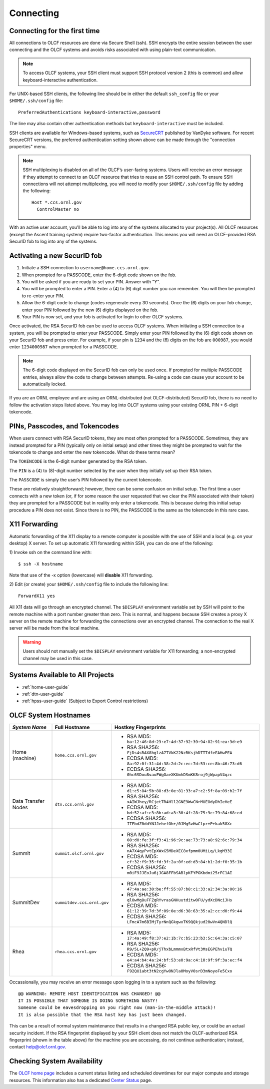 ##########
Connecting
##########

.. _connecting-to-olcf:

*****************************
Connecting for the first time
*****************************

All connections to OLCF resources are done via Secure Shell (ssh). SSH encrypts
the entire session between the user connecting and the OLCF systems and avoids
risks associated with using plain-text communication.

.. note:: To access OLCF systems, your SSH client must support SSH protocol
    version 2 (this is common) and allow keyboard-interactive authentication.


For UNIX-based SSH clients, the following line should be in either the default
``ssh_config`` file or your ``$HOME/.ssh/config`` file:

::

   PreferredAuthentications keyboard-interactive,password


The line may also contain other authentication methods but
``keyboard-interactive`` must be included.

SSH clients are available for Windows-based systems, such as `SecureCRT
<https://www.vandyke.com/products/securecrt/>`_ published by VanDyke software.
For recent SecureCRT versions, the preferred authentication setting shown above
can be made through the "connection properties" menu.

.. note::
    SSH multiplexing is disabled on all of the OLCF’s user-facing systems.
    Users will receive an error message if they attempt to connect to an OLCF
    resource that tries to reuse an SSH control path. To ensure SSH connections will
    not attempt multiplexing, you will need to modify your ``$HOME/.ssh/config``
    file by adding the following:
    ::

        Host *.ccs.ornl.gov
          ControlMaster no

With an active user account, you'll be able to log into any of the
systems allocated to your project(s). All OLCF resources (except the Ascent
training system) require two-factor authentication. This means you will need an
OLCF-provided RSA SecurID fob to log into any of the systems.

*****************************
Activating a new SecurID fob
*****************************
.. image:: /images/rsa_securid_fob.gif
   :align: center

#. Initiate a SSH connection to ``username@home.ccs.ornl.gov``.
#. When prompted for a PASSCODE, enter the 6-digit code shown on the
   fob.
#. You will be asked if you are ready to set your PIN. Answer with "Y".
#. You will be prompted to enter a PIN. Enter a (4) to (6) digit number
   you can remember. You will then be prompted to re-enter your PIN.
#. Allow the 6-digit code to change (codes regenerate every 30 seconds).
   Once the (6) digits on your fob change, enter your PIN followed by
   the new (6) digits displayed on the fob.
#. Your PIN is now set, and your fob is activated for login to other
   OLCF systems.

Once activated, the RSA SecurID fob can be used to access OLCF systems.
When initiating a SSH connection to a system, you will be prompted to
enter your PASSCODE. Simply enter your PIN followed by the (6) digit
code shown on your SecurID fob and press enter. For example, if your pin
is ``1234`` and the (6) digits on the fob are ``000987``, you would
enter ``1234000987`` when prompted for a PASSCODE.

.. note::
    The 6-digit code displayed on the SecurID fob can only be used
    once. If prompted for multiple PASSCODE entries, always allow the code to
    change between attempts. Re-using a code can cause your account to be
    automatically locked.

If you are an ORNL employee and are using an ORNL-distributed (not
OLCF-distributed) SecurID fob, there is no need to follow the activation steps
listed above. You may log into OLCF systems using your existing ORNL PIN +
6-digit tokencode.


********************************
PINs, Passcodes, and Tokencodes
********************************

When users connect with RSA SecurID tokens, they are most often prompted for a
PASSCODE. Sometimes, they are instead prompted for a PIN (typically only on
initial setup) and other times they might be prompted to wait for the tokencode
to change and enter the new tokencode. What do these terms mean?

The ``TOKENCODE`` is the 6-digit number generated by the RSA token.

The ``PIN`` is a (4) to (8)-digit number selected by the user when they
initially set up their RSA token.

The ``PASSCODE`` is simply the user’s PIN followed by the current tokencode.

These are relatively straightforward; however, there can be some confusion on
initial setup. The first time a user connects with a new token (or, if for some
reason the user requested that we clear the PIN associated with their token)
they are prompted for a PASSCODE but in reality only enter a tokencode. This is
because during this initial setup procedure a PIN does not exist. Since there is
no PIN, the PASSCODE is the same as the tokencode in this rare case.

***************
X11 Forwarding
***************

Automatic forwarding of the X11 display to a remote computer is possible with
the use of SSH and a local (e.g. on your desktop) X server. To set up automatic
X11 forwarding within SSH, you can do one of the following:

1) Invoke ssh on the command line with:
::

	$ ssh -X hostname

Note that use of the -x option (lowercase) will **disable** X11 forwarding.

2) Edit (or create) your ``$HOME/.ssh/config`` file to include the following line:
::

	ForwardX11 yes

All X11 data will go through an encrypted channel. The ``$DISPLAY`` environment
variable set by SSH will point to the remote machine with a port number greater
than zero. This is normal, and happens because SSH creates a proxy X server on
the remote machine for forwarding the connections over an encrypted channel. The
connection to the real X server will be made from the local machine.

.. warning::
    Users should not manually set the ``$DISPLAY`` environment variable for X11
    forwarding; a non-encrypted channel may be used in this case.

.. _systems-available-to-all-projects:

**********************************
Systems Available to All Projects
**********************************

* :ref:`home-user-guide`
* :ref:`dtn-user-guide`
* :ref:`hpss-user-guide` (Subject to Export Control restrictions)

*****************************
OLCF System Hostnames
*****************************

+---------------------+----------------------------+------------------------------------------------------------------+
| *System Name*       | Full Hostname              | Hostkey Fingerprints                                             |
+=====================+============================+==================================================================+
| Home (machine)      | ``home.ccs.ornl.gov``      | - RSA MD5: ``ba:12:46:8d:23:e7:4d:37:92:39:94:82:91:ea:3d:e9``   |
|                     |                            | - RSA SHA256: ``FjDs4sRAX8hglzA7TVkK22NzRKsjhDTTTdfeEAHwPEA``    |
|                     |                            | - ECDSA MD5: ``8a:92:0f:31:4d:38:2d:2c:ec:7d:53:ce:8b:46:73:d6`` |
|                     |                            | - ECDSA SHA256: ``0hc6SDou8vauFWgOaeXKUmhDSmKK8roj9jWpapV4qzc``  |
+---------------------+----------------------------+------------------------------------------------------------------+
| Data Transfer Nodes | ``dtn.ccs.ornl.gov``       | - RSA MD5: ``d1:c5:84:5b:88:d3:0e:81:33:a7:c2:5f:8a:09:b2:7f``   |
|                     |                            | - RSA SHA256: ``xAIWJhey/RCjetTR4Hll2GNE9WwCNrMUEOdyDhIeHeE``    |
|                     |                            | - ECDSA MD5: ``bd:52:af:c3:8b:ad:a3:30:4f:28:75:9c:79:84:68:cd`` |
|                     |                            | - ECDSA SHA256: ``ITEbdZ0ddYNJJehefOh+/0JMgSvHwClpr+P+kak58Xc``  |
+---------------------+----------------------------+------------------------------------------------------------------+
| Summit              | ``summit.olcf.ornl.gov``   | - RSA MD5: ``08:d0:fe:3f:f3:41:96:9c:ae:73:73:a8:92:6c:79:34``   |
|                     |                            | - RSA SHA256: ``nA7X4qyPvtEpXWxG5MDeXEC8xfpmm0UMiLq/LkgM33I``    |
|                     |                            | - ECDSA MD5: ``cf:32:f9:35:fd:3f:2a:0f:ed:d3:84:b1:2d:f0:35:1b`` |
|                     |                            | - ECDSA SHA256: ``m0iF9JJEoJu6jJGA8FFbSABlpKFYPGKbdmi25rFC1AI``  |
+---------------------+----------------------------+------------------------------------------------------------------+
| SummitDev           | ``summitdev.ccs.ornl.gov`` | - RSA MD5: ``47:4a:ae:30:be:ff:55:87:b8:c1:33:a2:34:3a:00:16``   |
|                     |                            | - RSA SHA256: ``qlOwMg8uFFZqRYvrasGNHuutditwOFU/ydXcDNciJHs``    |
|                     |                            | - ECDSA MD5: ``61:12:39:7d:3f:09:0e:d6:38:63:35:a2:cc:d0:f9:44`` |
|                     |                            | - ECDSA SHA256: ``LFmcA7m6BIMjTyrNnQGkgwxTK9QQkjud20wVn4QNDlQ``  |
+---------------------+----------------------------+------------------------------------------------------------------+
| Rhea                | ``rhea.ccs.ornl.gov``      | - RSA MD5: ``17:4a:49:f8:37:e2:1b:7c:b5:23:b3:5c:64:3a:c5:07``   |
|                     |                            | - RSA SHA256: ``R9/5L+ZQ9+pR/jThxbLmmmxBtxRfVt3MsEGPEhv1uTQ``    |
|                     |                            | - ECDSA MD5: ``e4:a4:b4:4a:24:bf:53:e0:9a:c4:10:9f:9f:3a:ec:f4`` |
|                     |                            | - ECDSA SHA256: ``F92QU1abt3tN2cgYwONJla0MoyV0srD3mNoyoFe5Cxo``  |
+---------------------+----------------------------+------------------------------------------------------------------+

Occassionally, you may receive an error message upon logging in to a system such
as the following:
::

	@@ WARNING: REMOTE HOST IDENTIFICATION HAS CHANGED! @@
	IT IS POSSIBLE THAT SOMEONE IS DOING SOMETHING NASTY!
	Someone could be eavesdropping on you right now (man-in-the-middle attack)!
	It is also possible that the RSA host key has just been changed.

This can be a result of normal system maintenance that results in a changed RSA
public key, or could be an actual security incident.  If the RSA fingerprint
displayed by your SSH client does not match the OLCF-authorized RSA fingerprint
(shown in the table above) for the machine you are accessing, do not continue
authentication; instead, contact help@olcf.ornl.gov.


*****************************
Checking System Availability
*****************************

The `OLCF home page <https://www.olcf.ornl.gov/>`_ includes a current status
listing and scheduled downtimes for our major compute and storage resources.
This information also has a dedicated `Center Status
<https://www.olcf.ornl.gov/for-users/center-status/>`_ page. 
